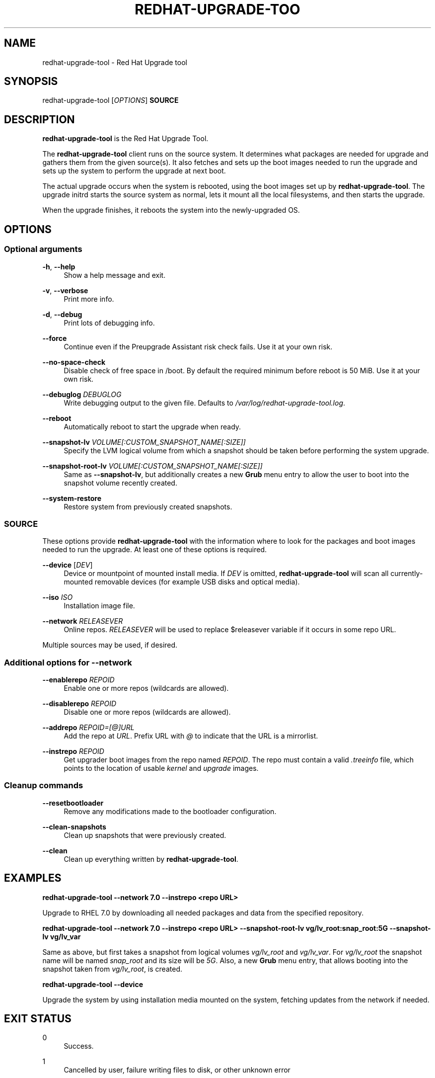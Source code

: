 '\" t
.\"     Title: redhat-upgrade-tool
.\"    Author: [see the "AUTHORS" section]
.\" Generator: DocBook XSL Stylesheets vsnapshot <http://docbook.sf.net/>
.\"      Date: 05/16/2018
.\"    Manual: redhat-upgrade-tool User Manual
.\"    Source: redhat-upgrade-tool
.\"  Language: English
.\"

.TH "REDHAT\-UPGRADE\-TOO" "8" "05/16/2018" "redhat\-upgrade\-tool" "redhat\-upgrade\-tool User Man"
.\" -----------------------------------------------------------------
.\" * Define some portability stuff
.\" -----------------------------------------------------------------
.\" ~~~~~~~~~~~~~~~~~~~~~~~~~~~~~~~~~~~~~~~~~~~~~~~~~~~~~~~~~~~~~~~~~
.\" http://bugs.debian.org/507673
.\" http://lists.gnu.org/archive/html/groff/2009-02/msg00013.html
.\" ~~~~~~~~~~~~~~~~~~~~~~~~~~~~~~~~~~~~~~~~~~~~~~~~~~~~~~~~~~~~~~~~~
.ie \n(.g .ds Aq \(aq
.el       .ds Aq '
.\" -----------------------------------------------------------------
.\" * set default formatting
.\" -----------------------------------------------------------------
.\" disable hyphenation
.nh
.\" disable justification (adjust text to left margin only)
.ad l
.\" -----------------------------------------------------------------
.\" * MAIN CONTENT STARTS HERE *
.\" -----------------------------------------------------------------
.SH "NAME"
redhat-upgrade-tool \- Red Hat Upgrade tool
.SH "SYNOPSIS"
.sp
redhat\-upgrade\-tool [\fIOPTIONS\fR] \fBSOURCE\fR
.SH "DESCRIPTION"
.sp
\fBredhat\-upgrade\-tool\fR is the Red Hat Upgrade Tool\&.
.sp
The \fBredhat\-upgrade\-tool\fR client runs on the source system\&. It determines what packages are needed for upgrade and gathers them from the given source(s)\&. It also fetches and sets up the boot images needed to run the upgrade and sets up the system to perform the upgrade at next boot\&.
.sp
The actual upgrade occurs when the system is rebooted, using the boot images set up by \fBredhat\-upgrade\-tool\fR\&. The upgrade initrd starts the source system as normal, lets it mount all the local filesystems, and then starts the upgrade\&.
.sp
When the upgrade finishes, it reboots the system into the newly\-upgraded OS\&.
.SH "OPTIONS"
.SS "Optional arguments"
.PP
\fB\-h\fR, \fB\-\-help\fR
.RS 4
Show a help message and exit\&.
.RE
.PP
\fB\-v\fR, \fB\-\-verbose\fR
.RS 4
Print more info\&.
.RE
.PP
\fB\-d\fR, \fB\-\-debug\fR
.RS 4
Print lots of debugging info\&.
.RE
.PP
\fB\-\-force\fR
.RS 4
Continue even if the Preupgrade Assistant risk check fails\&. Use it at your own risk\&.
.RE
.PP
\fB\-\-no\-space\-check\fR
.RS 4
Disable check of free space in /boot\&. By default the required minimum before reboot is 50 MiB\&. Use it at your own risk\&.
.RE
.PP
\fB\-\-debuglog\fR \fIDEBUGLOG\fR
.RS 4
Write debugging output to the given file\&. Defaults to
\fI/var/log/redhat\-upgrade\-tool\&.log\fR\&.
.RE
.PP
\fB\-\-reboot\fR
.RS 4
Automatically reboot to start the upgrade when ready\&.
.RE
.PP
\fB\-\-snapshot\-lv\fR \fIVOLUME[:CUSTOM_SNAPSHOT_NAME[:SIZE]]\fR
.RS 4
Specify the LVM logical volume from which a snapshot should be taken before performing the system upgrade\&.
.RE
.PP
\fB\-\-snapshot\-root\-lv\fR \fIVOLUME[:CUSTOM_SNAPSHOT_NAME[:SIZE]]\fR
.RS 4
Same as
\fB\-\-snapshot\-lv\fR, but additionally creates a new
\fBGrub\fR
menu entry to allow the user to boot into the snapshot volume recently created\&.
.RE
.PP
\fB\-\-system\-restore\fR
.RS 4
Restore system from previously created snapshots\&.
.RE
.SS "SOURCE"
.sp
These options provide \fBredhat\-upgrade\-tool\fR with the information where to look for the packages and boot images needed to run the upgrade\&. At least one of these options is required\&.
.PP
\fB\-\-device\fR [\fIDEV\fR]
.RS 4
Device or mountpoint of mounted install media\&. If
\fIDEV\fR
is omitted,
\fBredhat\-upgrade\-tool\fR
will scan all currently\-mounted removable devices (for example USB disks and optical media)\&.
.RE
.PP
\fB\-\-iso\fR \fIISO\fR
.RS 4
Installation image file\&.
.RE
.PP
\fB\-\-network\fR \fIRELEASEVER\fR
.RS 4
Online repos\&.
\fIRELEASEVER\fR
will be used to replace $releasever variable if it occurs in some repo URL\&.
.RE
.sp
Multiple sources may be used, if desired\&.
.SS "Additional options for \-\-network"
.PP
\fB\-\-enablerepo\fR \fIREPOID\fR
.RS 4
Enable one or more repos (wildcards are allowed)\&.
.RE
.PP
\fB\-\-disablerepo\fR \fIREPOID\fR
.RS 4
Disable one or more repos (wildcards are allowed)\&.
.RE
.PP
\fB\-\-addrepo\fR \fIREPOID=[@]URL\fR
.RS 4
Add the repo at
\fIURL\fR\&. Prefix URL with
\fI@\fR
to indicate that the URL is a mirrorlist\&.
.RE
.PP
\fB\-\-instrepo\fR \fIREPOID\fR
.RS 4
Get upgrader boot images from the repo named
\fIREPOID\fR\&. The repo must contain a valid
\fI\&.treeinfo\fR
file, which points to the location of usable
\fIkernel\fR
and
\fIupgrade\fR
images\&.
.RE
.SS "Cleanup commands"
.PP
\fB\-\-resetbootloader\fR
.RS 4
Remove any modifications made to the bootloader configuration\&.
.RE
.PP
\fB\-\-clean\-snapshots\fR
.RS 4
Clean up snapshots that were previously created\&.
.RE
.PP
\fB\-\-clean\fR
.RS 4
Clean up everything written by
\fBredhat\-upgrade\-tool\fR\&.
.RE
.SH "EXAMPLES"
.sp
\fBredhat\-upgrade\-tool \-\-network 7\&.0 \-\-instrepo <repo URL>\fR
.sp
Upgrade to RHEL 7\&.0 by downloading all needed packages and data from the specified repository\&.
.sp
\fBredhat\-upgrade\-tool \-\-network 7\&.0 \-\-instrepo <repo URL> \-\-snapshot\-root\-lv vg/lv_root:snap_root:5G \-\-snapshot\-lv vg/lv_var\fR
.sp
Same as above, but first takes a snapshot from logical volumes \fIvg/lv_root\fR and \fIvg/lv_var\fR\&. For \fIvg/lv_root\fR the snapshot name will be named \fIsnap_root\fR and its size will be \fI5G\fR\&. Also, a new \fBGrub\fR menu entry, that allows booting into the snapshot taken from \fIvg/lv_root\fR, is created\&.
.sp
\fBredhat\-upgrade\-tool \-\-device\fR
.sp
Upgrade the system by using installation media mounted on the system, fetching updates from the network if needed\&.
.SH "EXIT STATUS"
.PP
0
.RS 4
Success\&.
.RE
.PP
1
.RS 4
Cancelled by user, failure writing files to disk, or other unknown error
.RE
.PP
2
.RS 4
Failed to download/copy files from the given
\fISOURCE\fR
.RE
.PP
3
.RS 4
RPM upgrade transaction test failed
.RE
.SH "BUGS"
.sp
The \fB\-\-iso\fR image must be on a filesystem listed in \fI/etc/fstab\fR\&.
.SH "AUTHORS"
.sp
Will Woods <wwoods@redhat\&.com>

